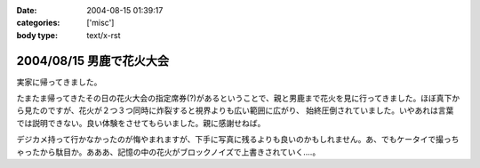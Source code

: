 :date: 2004-08-15 01:39:17
:categories: ['misc']
:body type: text/x-rst

=========================
2004/08/15 男鹿で花火大会
=========================

実家に帰ってきました。

たまたま帰ってきたその日の花火大会の指定席券(?)があるということで、親と男鹿まで花火を見に行ってきました。ほぼ真下から見たのですが、花火が２つ３つ同時に炸裂すると視界よりも広い範囲に広がり、 始終圧倒されていました。いやあれは言葉では説明できない。良い体験をさせてもらいました。親に感謝せねば。

デジカメ持って行かなかったのが悔やまれますが、下手に写真に残るよりも良いのかもしれません。あ、でもケータイで撮っちゃったから駄目か。あああ、記憶の中の花火がブロックノイズで上書きされていく‥‥。



.. :extend type: text/plain
.. :extend:
